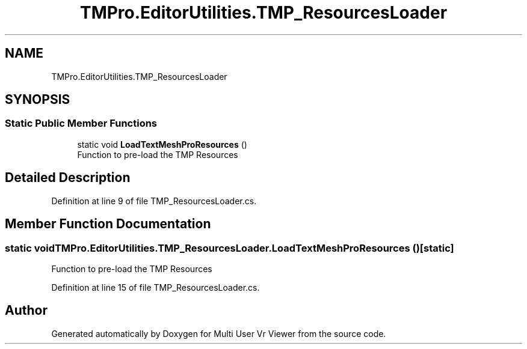 .TH "TMPro.EditorUtilities.TMP_ResourcesLoader" 3 "Sat Jul 20 2019" "Version https://github.com/Saurabhbagh/Multi-User-VR-Viewer--10th-July/" "Multi User Vr Viewer" \" -*- nroff -*-
.ad l
.nh
.SH NAME
TMPro.EditorUtilities.TMP_ResourcesLoader
.SH SYNOPSIS
.br
.PP
.SS "Static Public Member Functions"

.in +1c
.ti -1c
.RI "static void \fBLoadTextMeshProResources\fP ()"
.br
.RI "Function to pre-load the TMP Resources "
.in -1c
.SH "Detailed Description"
.PP 
Definition at line 9 of file TMP_ResourcesLoader\&.cs\&.
.SH "Member Function Documentation"
.PP 
.SS "static void TMPro\&.EditorUtilities\&.TMP_ResourcesLoader\&.LoadTextMeshProResources ()\fC [static]\fP"

.PP
Function to pre-load the TMP Resources 
.PP
Definition at line 15 of file TMP_ResourcesLoader\&.cs\&.

.SH "Author"
.PP 
Generated automatically by Doxygen for Multi User Vr Viewer from the source code\&.
